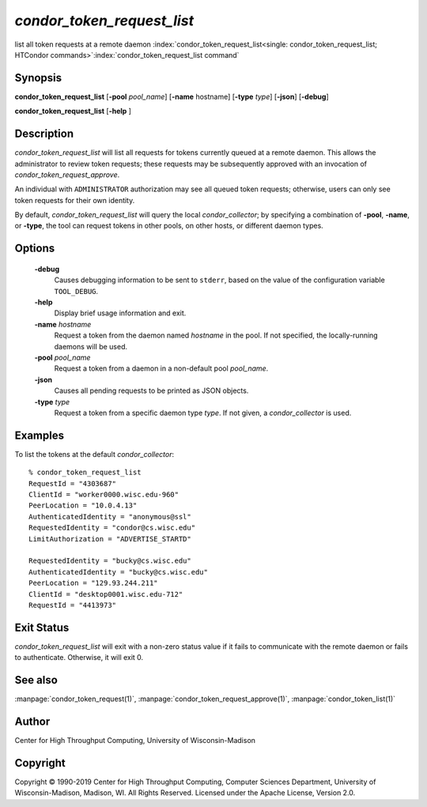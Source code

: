 

*condor_token_request_list*
===========================

list all token requests at a remote daemon
:index:`condor_token_request_list<single: condor_token_request_list; HTCondor commands>`\ :index:`condor_token_request_list command`

Synopsis
--------

**condor_token_request_list**
[**-pool** *pool_name*] [**-name** hostname] [**-type** *type*] [**-json**]
[**-debug**]

**condor_token_request_list** [**-help** ]

Description
-----------

*condor_token_request_list* will list all requests for tokens currently
queued at a remote daemon.  This allows the administrator to review token requests;
these requests may be subsequently approved with an invocation of *condor_token_request_approve*.

An individual with ``ADMINISTRATOR`` authorization may see all queued token requests;
otherwise, users can only see token requests for their own identity.

By default, *condor_token_request_list* will query the local *condor_collector*;
by specifying a combination of **-pool**, **-name**, or **-type**, the tool can
request tokens in other pools, on other hosts, or different daemon types.

Options
-------

 **-debug**
    Causes debugging information to be sent to ``stderr``, based on the
    value of the configuration variable ``TOOL_DEBUG``.
 **-help**
    Display brief usage information and exit.
 **-name** *hostname*
    Request a token from the daemon named *hostname* in the pool.  If not specified,
    the locally-running daemons will be used.
 **-pool** *pool_name*
    Request a token from a daemon in a non-default pool *pool_name*.
 **-json**
    Causes all pending requests to be printed as JSON objects.
 **-type** *type*
    Request a token from a specific daemon type *type*.  If not given, a
    *condor_collector* is used.

Examples
--------

To list the tokens at the default *condor_collector*:

::

    % condor_token_request_list
    RequestId = "4303687"
    ClientId = "worker0000.wisc.edu-960"
    PeerLocation = "10.0.4.13"
    AuthenticatedIdentity = "anonymous@ssl"
    RequestedIdentity = "condor@cs.wisc.edu"
    LimitAuthorization = "ADVERTISE_STARTD"

    RequestedIdentity = "bucky@cs.wisc.edu"
    AuthenticatedIdentity = "bucky@cs.wisc.edu"
    PeerLocation = "129.93.244.211"
    ClientId = "desktop0001.wisc.edu-712"
    RequestId = "4413973"

Exit Status
-----------

*condor_token_request_list* will exit with a non-zero status value if it
fails to communicate with the remote daemon or fails to authenticate.
Otherwise, it will exit 0.

See also
--------

:manpage:`condor_token_request(1)`, :manpage:`condor_token_request_approve(1)`, :manpage:`condor_token_list(1)`

Author
------

Center for High Throughput Computing, University of Wisconsin-Madison

Copyright
---------

Copyright © 1990-2019 Center for High Throughput Computing, Computer
Sciences Department, University of Wisconsin-Madison, Madison, WI. All
Rights Reserved. Licensed under the Apache License, Version 2.0.


